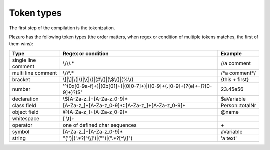 Token types
===========

The first step of the compilation is the tokenization.

Plezuro has the following token types (the order matters, when regex or condition of multiple tokens matches,
the first of them wins):

======================  ============================================================================= =====================
Type                    Regex or condition                                                            Example
======================  ============================================================================= =====================
single line comment     \\/\\/.*                                                                      //a comment
multi line comment      \\/\\*.*                                                                      /\*a comment\*/
bracket                 \\[\|\\]|\\(\|\\)|\\{\|\\}\|(#\\()\|(\\$\\()\|(%\\()                          {this + first}
number                  '^(0x[0-9a-f]+)|(0b[01]+)|(0[0-7]+)|([0-9]+(\.[0-9]+)?(e[\+\-]?[0-9]+)?)$'    23.45e56
declaration             \\$[A-Za-z\_]+[A-Za-z_0-9]*                                                   $aVariable
class field             [A-Za-z\_]+[A-Za-z_0-9]*::[A-Za-z\_]+[A-Za-z_0-9]*                            Person::totalNr
object field            @[A-Za-z\_]+[A-Za-z_0-9]*                                                     @name
whitespace              [ \\\t]+                                                                      
operator                one of defined char sequences                                                 \+
symbol                  [A-Za-z\_]+[A-Za-z_0-9]*                                                      aVariable
string                  "('')|('.*?[^\\\\]')|(\"\")|(\".*?[^\\\\]\")                                  'a text'
======================  ============================================================================= =====================
